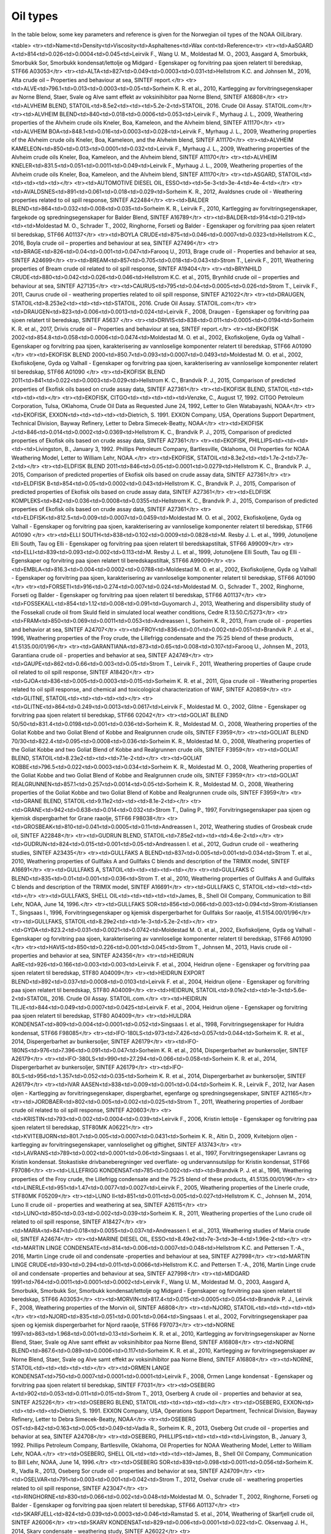 Oil types
==========

In the table below, some key parameters and reference is given for the Norwegian oil types of the NOAA OilLibrary.

<table>
<tr><td>Name<td>Density<td>Viscosity<td>Asphaltenes<td>Wax cont<td>Reference<tr>
<tr><td>AaSGARD A<td>814<td>0.026<td>0.0004<td>0.045<td>Leirvik F., Wang U. M., Moldestad M. O., 2003, Aasgard A, Smorbukk, Smorbukk Sor, Smorbukk kondensat/lettolje og Midgard - Egenskaper og forvitring paa sjoen relatert til beredskap, STF66 A03053</tr>
<tr><td>ALTA<td>827<td>0.049<td>0.0003<td>0.031<td>Hellstrom K.C. and Johnsen M., 2016, Alta crude oil – Properties and behaviour at sea, SINTEF report.</tr>
<tr><td>ALVE<td>796.1<td>0.013<td>0.0003<td>0.05<td>Sorheim K. R. et al., 2010, Kartlegging av forvitringsegenskaper av Norne Blend, Staer, Svale og Alve samt effekt av voksinihibitor paa Norne Blend, SINTEF A16808</tr>
<tr><td>ALVHEIM BLEND, STATOIL<td>8.5e2<td><td><td>5.2e-2<td>STATOIL, 2016. Crude Oil Assay. STATOIL.com</tr>
<tr><td>ALVHEIM BLEND<td>840<td>0.018<td>0.0006<td>0.053<td>Leirvik F., Myrhaug J. L., 2009, Weathering properties of the Alvheim crude oils Kneler, Boa, Kameleon, and the Alvheim blend, SINTEF A11170</tr>
<tr><td>ALVHEIM BOA<td>848.1<td>0.016<td>0.0003<td>0.028<td>Leirvik F., Myrhaug J. L., 2009, Weathering properties of the Alvheim crude oils Kneler, Boa, Kameleon, and the Alvheim blend, SINTEF A11170</tr>
<tr><td>ALVHEIM KAMELEON<td>850<td>0.013<td>0.0001<td>0.032<td>Leirvik F., Myrhaug J. L., 2009, Weathering properties of the Alvheim crude oils Kneler, Boa, Kameleon, and the Alvheim blend, SINTEF A11170</tr>
<tr><td>ALVHEIM KNELER<td>831.5<td>0.051<td>0.0011<td>0.049<td>Leirvik F., Myrhaug J. L., 2009, Weathering properties of the Alvheim crude oils Kneler, Boa, Kameleon, and the Alvheim blend, SINTEF A11170</tr>
<tr><td>ASGARD, STATOIL<td><td><td><td><td></tr>
<tr><td>AUTOMOTIVE DIESEL OIL, ESSO<td><td>5e-3<td>3e-4<td>4e-4<td></tr>
<tr><td>AVALDSNES<td>891<td>0.061<td>0.018<td>0.029<td>Sorheim K. R., 2012, Avaldsnes crude oil - Weathering properties related to oil spill response, SINTEF A22484</tr>
<tr><td>BALDER BLEND<td>864<td>0.032<td>0.008<td>0.035<td>Sorheim K. R., Leirvik F., 2010,  Kartlegging av forvitringsegenskaper, fargekode og spredningsegenskaper for Balder Blend, SINTEF A16789</tr>
<tr><td>BALDER<td>914<td>0.219<td><td><td>Moldestad M. O., Schrader T., 2002, Ringhorne, Forseti og Balder - Egenskaper og forvitring paa sjoen relatert til beredskap, STF66 A01137</tr>
<tr><td>BOYLA CRUDE<td>875<td>0.046<td>0.0007<td>0.0323<td>Hellstrom K.C., 2016, Boyla crude oil – properties and behaviour at sea, SINTEF A27496</tr>
<tr><td>BRAGE<td>826<td>0.04<td>0.001<td>0.047<td>Farooq U., 2013, Brage crude oil - Properties and behavior at sea, SINTEF A24699</tr>
<tr><td>BREAM<td>857<td>0.705<td>0.018<td>0.043<td>Strom T., Leirvik F., 2011, Weathering properties of Bream crude oil related to oil spill response, SINTEF A19404</tr>
<tr><td>BRYNHILD CRUDE<td>880<td>0.042<td>0.026<td>0.046<td>Hellstrom K.C. et al., 2015, Brynhild crude oil – properties and behaviour at sea, SINTEF A27135</tr>
<tr><td>CAURUS<td>795<td>0.04<td>0.0005<td>0.026<td>Strom T., Leirvik F., 2011, Caurus crude oil - weathering properties related to oil spill response, SINTEF A21022</tr>
<tr><td>DRAUGEN, STATOIL<td>8.253e2<td><td><td><td>STATOIL, 2016. Crude Oil Assay. STATOIL.com</tr>
<tr><td>DRAUGEN<td>823<td>0.006<td>0.0013<td>0.024<td>Leirvik F., 2008, Draugen - Egenskaper og forvitring paa sjoen relatert til beredskap, SINTEF A5637 </tr>
<tr><td>DRIVIS<td>838<td>0.011<td>0.0005<td>0.0194<td>Sorheim K. R. et al., 2017, Drivis crude oil – Properties and behaviour at sea, SINTEF report.</tr>
<tr><td>EKOFISK 2002<td>854.8<td>0.058<td>0.0006<td>0.0474<td>Moldestad M. O. et al., 2002, Ekofiskoljene, Gyda og Valhall - Egenskaper og forvitring paa sjoen, karakterisering av vannloselige komponenter relatert til beredskap, STF66 A01090 </tr>
<tr><td>EKOFISK BLEND 2000<td>850.7<td>0.093<td>0.0007<td>0.0493<td>Moldestad M. O. et al., 2002, Ekofiskoljene, Gyda og Valhall - Egenskaper og forvitring paa sjoen, karakterisering av vannloselige komponenter relatert til beredskap, STF66 A01090 </tr>
<tr><td>EKOFISK BLEND 2011<td>841<td>0.022<td>0.0003<td>0.029<td>Hellstrom K. C., Brandvik P. J., 2015, Comparison of predicted properties of Ekofisk oils based on crude assay data, SINTEF A27361</tr>
<tr><td>EKOFISK BLEND, STATOIL<td><td><td><td><td></tr>
<tr><td>EKOFISK, CITGO<td><td><td><td><td>Venzke, C., August 17, 1992. CITGO Petroleum Corporation, Tulsa, OKlahoma, Crude Oil Data as Requested June 24, 1992, Letter to Glen Watabayashi, NOAA</tr>
<tr><td>EKOFISK, EXXON<td><td><td><td><td>Dietrich, S. 1991. EXXON Company, USA, Operations Support Department, Technical Division, Bayway Refinery, Letter to Debra Simecek-Beatty, NOAA</tr>
<tr><td>EKOFISK J<td>846<td>0.014<td>0.0002<td>0.0369<td>Hellstrom K. C., Brandvik P. J., 2015, Comparison of predicted properties of Ekofisk oils based on crude assay data, SINTEF A27361</tr>
<tr><td>EKOFISK, PHILLIPS<td><td><td><td><td>Livingston, B., January 3, 1992. Phillips Petroleum Company, Bartlesville, Oklahoma,  Oil Properties for NOAA Weathering Model, Letter to William Lehr, NOAA.</tr>
<tr><td>EKOFISK, STATOIL<td>8.3e2<td><td>1.7e-2<td>7.7e-2<td></tr>
<tr><td>ELDFISK BLEND 2011<td>846<td>0.05<td>0.0001<td>0.0279<td>Hellstrom K. C., Brandvik P. J., 2015, Comparison of predicted properties of Ekofisk oils based on crude assay data, SINTEF A27361</tr>
<tr><td>ELDFISK B<td>854<td>0.05<td>0.0002<td>0.043<td>Hellstrom K. C., Brandvik P. J., 2015, Comparison of predicted properties of Ekofisk oils based on crude assay data, SINTEF A27361</tr>
<tr><td>ELDFISK KOMPLEKS<td>842<td>0.036<td>0.0008<td>0.0355<td>Hellstrom K. C., Brandvik P. J., 2015, Comparison of predicted properties of Ekofisk oils based on crude assay data, SINTEF A27361</tr>
<tr><td>ELDFISK<td>812.5<td>0.009<td>0.0007<td>0.0459<td>Moldestad M. O. et al., 2002, Ekofiskoljene, Gyda og Valhall - Egenskaper og forvitring paa sjoen, karakterisering av vannloselige komponenter relatert til beredskap, STF66 A01090 </tr>
<tr><td>ELLI SOUTH<td>838<td>0.102<td>0.0009<td>0.0828<td>M. Resby J. L. et al., 1999, Jotunoljene Elli South, Tau og Elli - Egenskaper og forvitring paa sjoen relatert til beredskapstiltak, STF66 A99009</tr>
<tr><td>ELLI<td>839<td>0.093<td>0.002<td>0.113<td>M. Resby J. L. et al., 1999, Jotunoljene Elli South, Tau og Elli - Egenskaper og forvitring paa sjoen relatert til beredskapstiltak, STF66 A99009</tr>
<tr><td>EMBLA<td>816.3<td>0.004<td>0.0002<td>0.0788<td>Moldestad M. O. et al., 2002, Ekofiskoljene, Gyda og Valhall - Egenskaper og forvitring paa sjoen, karakterisering av vannloselige komponenter relatert til beredskap, STF66 A01090 </tr>
<tr><td>FORSETI<td>916<td>0.274<td>0.007<td>0.024<td>Moldestad M. O., Schrader T., 2002, Ringhorne, Forseti og Balder - Egenskaper og forvitring paa sjoen relatert til beredskap, STF66 A01137</tr>
<tr><td>FOSSEKALL<td>854<td>1.12<td>0.008<td>0.091<td>Guyomarch J., 2013, Weathering and dispersibility study of the Fossekall crude oil from Skuld field in simulated local weather conditions, Cedre R.13.50.C/5273</tr>
<tr><td>FRAM<td>850<td>0.069<td>0.0011<td>0.053<td>Andreassen I., Sorheim K. R., 2013, Fram crude oil - properties and behavior at sea, SINTEF A24707</tr>
<tr><td>FROY<td>836<td>0.01<td>0.002<td>0.051<td>Brandvik P. J. et al., 1996, Weathering properties of the Froy crude, the Lillefrigg condensate and the 75:25 blend of these products, 41.5135.00/01/96</tr>
<tr><td>GARANTIANA<td>873<td>0.65<td>0.008<td>0.107<td>Farooq U., Johnsen M., 2013, Garantiana crude oil - properties and behavior at sea, SINTEF A24749</tr>
<tr><td>GAUPE<td>862<td>0.66<td>0.003<td>0.05<td>Strom T., Leirvik F., 2011, Weathering properties of Gaupe crude oil related to oil spill response, SINTEF A18420</tr>
<tr><td>GJOA<td>836<td>0.005<td>0.0003<td>0.015<td>Sorheim K. R. et al., 2011, Gjoa crude oil - Weathering properties related to oil spill response, and chemical and toxicological characterization of WAF, SINTEF A20859</tr>
<tr><td>GLITNE, STATOIL<td><td><td><td><td></tr>
<tr><td>GLITNE<td>864<td>0.249<td>0.0013<td>0.0617<td>Leirvik F., Moldestad M. O., 2002, Glitne - Egenskaper og forvitring paa sjoen relatert til beredskap, STF66 02042</tr>
<tr><td>GOLIAT BLEND 50/50<td>831.4<td>0.0198<td>0.001<td>0.036<td>Sorheim K. R., Moldestad M. O., 2008, Weathering properties of the Goliat Kobbe and two Goliat Blend of Kobbe and Realgrunnen crude oils, SINTEF F3959</tr>
<tr><td>GOLIAT BLEND 70/30<td>822.4<td>0.095<td>0.0008<td>0.036<td>Sorheim K. R., Moldestad M. O., 2008, Weathering properties of the Goliat Kobbe and two Goliat Blend of Kobbe and Realgrunnen crude oils, SINTEF F3959</tr>
<tr><td>GOLIAT BLEND, STATOIL<td>8.23e2<td><td><td>7.1e-2<td></tr>
<tr><td>GOLIAT KOBBE<td>796.5<td>0.022<td>0.0003<td>0.034<td>Sorheim K. R., Moldestad M. O., 2008, Weathering properties of the Goliat Kobbe and two Goliat Blend of Kobbe and Realgrunnen crude oils, SINTEF F3959</tr>
<tr><td>GOLIAT REALGRUNNEN<td>857.1<td>0.257<td>0.0014<td>0.05<td>Sorheim K. R., Moldestad M. O., 2008, Weathering properties of the Goliat Kobbe and two Goliat Blend of Kobbe and Realgrunnen crude oils, SINTEF F3959</tr>
<tr><td>GRANE BLEND, STATOIL<td>9.11e2<td><td><td>8.1e-2<td></tr>
<tr><td>GRANE<td>942<td>0.638<td>0.014<td>0.032<td>Strom T., Daling P., 1997, Forvitringsegenskaper paa sjoen og kjemisk dispergbarhet for Grane raaolje, STF66 F98038</tr>
<tr><td>GROSBEAK<td>810<td>0.041<td>0.0005<td>0.11<td>Andreassen I., 2012, Weathering studies of Grosbeak crude oil, SINTEF A22848</tr>
<tr><td>GUDRUN BLEND, STATOIL<td>7.85e2<td><td><td>4.6e-2<td></tr>
<tr><td>GUDRUN<td>824<td>0.015<td>0.001<td>0.05<td>Andreassen I. et al., 2012, Gudrun crude oil - weathering studies, SINTEF A23435</tr>
<tr><td>GULLFAKS A BLEND<td>837<td>0.005<td>0.001<td>0.034<td>Strom T. et al., 2010, Weathering properties of Gullfaks A and Gullfaks C blends and description of the TRIMIX model, SINTEF A16691</tr>
<tr><td>GULLFAKS A, STATOIL<td><td><td><td><td></tr>
<tr><td>GULLFAKS C BLEND<td>835<td>0.01<td>0.001<td>0.036<td>Strom T. et al., 2010, Weathering properties of Gullfaks A and Gullfaks C blends and description of the TRIMIX model, SINTEF A16691</tr>
<tr><td>GULLFAKS C, STATOIL<td><td><td><td><td></tr>
<tr><td>GULLFAKS, SHELL OIL<td><td><td><td><td>James, B., Shell Oil Company, Communication to Bill Lehr, NOAA, June 14, 1996.</tr>
<tr><td>GULLFAKS SOR<td>856<td>0.066<td>0.003<td>0.094<td>Strom-Kristiansen T., Singsaas I., 1996, Forvitringsegenskaper og kjemisk dispergerbarhet for Gullfaks Sor raaolje, 41.5154.00/01/96</tr>
<tr><td>GULLFAKS, STATOIL<td>8.29e2<td><td>1e-3<td>5.2e-2<td></tr>
<tr><td>GYDA<td>823.2<td>0.031<td>0.0021<td>0.0742<td>Moldestad M. O. et al., 2002, Ekofiskoljene, Gyda og Valhall - Egenskaper og forvitring paa sjoen, karakterisering av vannloselige komponenter relatert til beredskap, STF66 A01090 </tr>
<tr><td>HAVIS<td>850<td>0.226<td>0.001<td>0.045<td>Strom T., Johnsen M., 2013, Havis crude oil - properties and behavior at sea, SINTEF A24356</tr>
<tr><td>HEIDRUN AaRE<td>926<td>0.166<td>0.003<td>0.003<td>Leirvik F. et al., 2004, Heidrun oljene - Egenskaper og forvitring paa sjoen relatert til beredskap, STF80 A04009</tr>
<tr><td>HEIDRUN EXPORT BLEND<td>892<td>0.037<td>0.0008<td>0.0103<td>Leirvik F. et al., 2004, Heidrun oljene - Egenskaper og forvitring paa sjoen relatert til beredskap, STF80 A04009</tr>
<tr><td>HEIDRUN, STATOIL<td>9.01e2<td><td>1e-3<td>5.6e-2<td>STATOIL, 2016. Crude Oil Assay. STATOIL.com.</tr>
<tr><td>HEIDRUN TILJE<td>844<td>0.049<td>0.0007<td>0.0425<td>Leirvik F. et al., 2004, Heidrun oljene - Egenskaper og forvitring paa sjoen relatert til beredskap, STF80 A04009</tr>
<tr><td>HULDRA KONDENSAT<td>809<td>0.004<td>0.0001<td>0.052<td>Singsaas I. et al., 1998, Forvitringsegenskaper for Huldra kondensat, STF66 F98085</tr>
<tr><td>IFO-180LS<td>973<td>7.426<td>0.057<td>0.044<td>Sorheim K. R. et al., 2014, Dispergerbarhet av bunkersoljer, SINTEF A26179</tr>
<tr><td>IFO-180NS<td>976<td>7.396<td>0.091<td>0.047<td>Sorheim K. R. et al., 2014, Dispergerbarhet av bunkersoljer, SINTEF A26179</tr>
<tr><td>IFO-380LS<td>990<td>27.294<td>0.066<td>0.058<td>Sorheim K. R. et al., 2014, Dispergerbarhet av bunkersoljer, SINTEF A26179</tr>
<tr><td>IFO-80LS<td>956<td>1.357<td>0.052<td>0.035<td>Sorheim K. R. et al., 2014, Dispergerbarhet av bunkersoljer, SINTEF A26179</tr>
<tr><td>IVAR AASEN<td>838<td>0.009<td>0.001<td>0.04<td>Sorheim K. R., Leirvik F., 2012, Ivar Aasen oljen - Kartlegging av forvitringsegenskaper, dispergbarhet, egenfarge og spredningsegenskaper, SINTEF A21165</tr>
<tr><td>JORDBAER<td>802<td>0.005<td>0.002<td>0.025<td>Strom T., 2011, Weathering properties of Jordbaer crude oil related to oil spill response, SINTEF A20603</tr>
<tr><td>KRISTIN<td>793<td>0.002<td>0.0004<td>0.039<td>Leirvik F., 2006, Kristin lettolje - Egenskaper og forvitring paa sjoen relatert til beredskap, STF80MK A06221</tr>
<tr><td>KVITEBJORN<td>801.7<td>0.005<td>0.0007<td>0.0431<td>Sorheim K. R., Altin D., 2009, Kvitebjorn oljen - kartlegging av forvitringsegenskaper, vannloselighet og giftighet, SINTEF A13743</tr>
<tr><td>LAVRANS<td>789<td>0.002<td>0.0001<td>0.06<td>Singsaas I. et al., 1997, Forvitringsegenskaper Lavrans og Kristin kondensat. Stokastiske drivbaneberegninger ved overflate- og undervannsutslipp for Kristin kondensat, STF66 F97086</tr>
<tr><td>LILLEFRIGG KONDENSAT<td>785<td>0.002<td><td><td>Brandvik P. J. et al., 1996, Weathering properties of the Froy crude, the Lillefrigg condensate and the 75:25 blend of these products, 41.5135.00/01/96</tr>
<tr><td>LINERLE<td>951<td>1.47<td>0.0077<td>0.0027<td>Leirvik F., 2005, Weathering properties of the Linerle crude, STF80MK F05209</tr>
<tr><td>LUNO II<td>851<td>0.011<td>0.005<td>0.027<td>Hellstrom K. C., Johnsen M., 2014, Luno II crude oil - properties and weathering at sea, SINTEF A26115</tr>
<tr><td>LUNO<td>850<td>0.03<td>0.002<td>0.039<td>Sorheim K. R., 2011, Weathering properties of the Luno crude oil related to oil spill response, SINTEF A18427</tr>
<tr><td>MARIA<td>847<td>0.018<td>0.0055<td>0.037<td>Andreassen I. et al., 2013, Weathering studies of Maria crude oil, SINTEF A24674</tr>
<tr><td>MARINE DIESEL OIL, ESSO<td>8.49e2<td>7e-3<td>3e-4<td>1.96e-2<td></tr>
<tr><td>MARTIN LINGE CONDENSATE<td>814<td>0.006<td>0.0007<td>0.048<td>Hellstrom K.C. and Pettersen T.-A., 2016, Martin Linge crude oil and condensate -properties and behaviour at sea, SINTEF A27998</tr>
<tr><td>MARTIN LINGE CRUDE<td>930<td>0.294<td>0.011<td>0.0066<td>Hellstrom K.C. and Pettersen T.-A., 2016, Martin Linge crude oil and condensate -properties and behaviour at sea, SINTEF A27998</tr>
<tr><td>MIDGARD 1991<td>764<td>0.0011<td>0.0001<td>0.0002<td>Leirvik F., Wang U. M., Moldestad M. O., 2003, Aasgard A, Smorbukk, Smorbukk Sor, Smorbukk kondensat/lettolje og Midgard - Egenskaper og forvitring paa sjoen relatert til beredskap, STF66 A03053</tr>
<tr><td>MORVIN<td>817.4<td>0.015<td>0.0005<td>0.054<td>Brandvik P. J., Leirvik F., 2008, Weathering properties of the Morvin oil, SINTEF A6808</tr>
<tr><td>NJORD, STATOIL<td><td><td><td><td></tr>
<tr><td>NJORD<td>835<td>0.051<td>0.001<td>0.064<td>Singsaas I. et al., 2002, Forvitringsegenskaper paa sjoen og kjemisk dispergerbarhet for Njord raaolje, STF66 F97073</tr>
<tr><td>NORNE 1997<td>863<td>1.968<td>0.001<td>0.13<td>Sorheim K. R. et al., 2010, Kartlegging av forvitringsegenskaper av Norne Blend, Staer, Svale og Alve samt effekt av voksinihibitor paa Norne Blend, SINTEF A16808</tr>
<tr><td>NORNE BLEND<td>867.6<td>0.089<td>0.0006<td>0.117<td>Sorheim K. R. et al., 2010, Kartlegging av forvitringsegenskaper av Norne Blend, Staer, Svale og Alve samt effekt av voksinihibitor paa Norne Blend, SINTEF A16808</tr>
<tr><td>NORNE, STATOIL<td><td><td><td><td></tr>
<tr><td>ORMEN LANGE KONDENSAT<td>750<td>0.0007<td>0.0001<td>0.0001<td>Leirvik F., 2008, Ormen Lange kondensat - Egenskaper og forvitring paa sjoen relatert til beredskap, SINTEF F7031</tr>
<tr><td>OSEBERG A<td>902<td>0.053<td>0.011<td>0.015<td>Strom T., 2013, Oserberg A crude oil - properties and behavior at sea, SINTEF A25226</tr>
<tr><td>OSEBERG BLEND, STATOIL<td><td><td><td><td></tr>
<tr><td>OSEBERG, EXXON<td><td><td><td><td>Dietrich, S. 1991. EXXON Company, USA, Operations Support Department, Technical Division, Bayway Refinery, Letter to Debra Simecek-Beatty, NOAA</tr>
<tr><td>OSEBERG OST<td>842<td>0.163<td>0.005<td>0.049<td>Vadla R., Sorheim K. R., 2013, Oseberg Ost crude oil - properties and behavior at sea, SINTEF A24708</tr>
<tr><td>OSEBERG, PHILLIPS<td><td><td><td><td>Livingston, B., January 3, 1992. Phillips Petroleum Company, Bartlesville, Oklahoma,  Oil Properties for NOAA Weathering Model, Letter to William Lehr, NOAA.</tr>
<tr><td>OSEBERG, SHELL OIL<td><td><td><td><td>James, B., Shell Oil Company, Communication to Bill Lehr, NOAA, June 14, 1996.</tr>
<tr><td>OSEBERG SOR<td>839<td>0.098<td>0.0011<td>0.056<td>Sorheim K. R., Vadla R., 2013, Oseberg Sor crude oil - properties and behavior at sea, SINTEF A24709</tr>
<tr><td>OSELVAR<td>791<td>0.003<td>0.001<td>0.042<td>Strom T., 2012, Oselvar crude oil - weathering properties related to oil spill response, SINTEF A23047</tr>
<tr><td>RINGHORNE<td>830<td>0.066<td>0.002<td>0.048<td>Moldestad M. O., Schrader T., 2002, Ringhorne, Forseti og Balder - Egenskaper og forvitring paa sjoen relatert til beredskap, STF66 A01137</tr>
<tr><td>SKARFJELL<td>824<td>0.039<td>0.0003<td>0.046<td>Ramstad S. et al., 2014, Weathering of Skarfjell crude oil, SINTEF A26006</tr>
<tr><td>SKARV KONDENSAT<td>829<td>0.006<td>0.0001<td>0.022<td>C. Oksenvaag J. H., 2014, Skarv condensate - weathering study, SINTEF A26022</tr>
<tr><td>SKARV<td>859.9<td>0.376<td>0.0016<td>0.062<td>Leirvik F. et al., 2004, Skarv oljen äóñ Forvitringsegenskaper, äóìoil appearanceäóù, vannloselighet og giftighet, konsentrasjoner I vannmassene, STF66 A04027</tr>
<tr><td>SKRUGARD<td>871<td>0.032<td>0.0005<td>0.019<td>C. Oksenvaag J. H., 2012, Skrugard crude oil - weathering studies, SINTEF A22589</tr>
<tr><td>SLEIPNER CONDENSATE, STATOIL<td><td><td><td><td></tr>
<tr><td>SLEIPNER KONDENSAT<td>745<td>0.001<td>0.001<td>0.0085<td>Moldestad M. O. et al., 2002, Sleipner kondensat - Vurdering av forvitringsegenskaper, vannloselighet og potensiell giftighet av vannloselige komponenter, STF66 F02063</tr>
<tr><td>SLEIPNER VEST<td>913<td>21.558<td>0.02<td>0.097<td>Strom T. et al., 1998, Forvitringsegenskaper for Sleipner Vest raaolje, STF66 F98075</tr>
<tr><td>SMORBUKK KONDENSAT<td>804<td>0.003<td>0.0006<td>0.026<td>Leirvik F., Wang U. M., Moldestad M. O., 2003, Aasgard A, Smorbukk, Smorbukk Sor, Smorbukk kondensat/lettolje og Midgard - Egenskaper og forvitring paa sjoen relatert til beredskap, STF66 A03053</tr>
<tr><td>SMORBUKK SOR<td>829<td>0.028<td>0.0006<td>0.037<td>Leirvik F., Wang U. M., Moldestad M. O., 2003, Aasgard A, Smorbukk, Smorbukk Sor, Smorbukk kondensat/lettolje og Midgard - Egenskaper og forvitring paa sjoen relatert til beredskap, STF66 A03053</tr>
<tr><td>SMORBUKK<td>819<td>0.033<td>0.0004<td>0.061<td>Leirvik F., Wang U. M., Moldestad M. O., 2003, Aasgard A, Smorbukk, Smorbukk Sor, Smorbukk kondensat/lettolje og Midgard - Egenskaper og forvitring paa sjoen relatert til beredskap, STF66 A03053</tr>
<tr><td>SNOHVIT KONDENSAT<td>761.1<td>0.0007<td><td><td>Leirvik F., Moldestad M. O., 2001, Snohvit kondensatet - Forvitringsegenskaper, STF66 F01111</tr>
<tr><td>SNORRE B<td>826<td>0.03<td>0.0015<td>0.053<td>M. Resby J. L., 2004, Snorre TLP, Snorre B og Vigdis oljene - Forvitringsegenskaper relatert til beredskap, STF66 F04041</tr>
<tr><td>SNORRE TLP<td>834<td>0.008<td>0.0028<td>0.052<td>M. Resby J. L., 2004, Snorre TLP, Snorre B og Vigdis oljene - Forvitringsegenskaper relatert til beredskap, STF66 F04041</tr>
<tr><td>STAER<td>867.3<td>2.835<td>0.0121<td>0.148<td>Sorheim K. R. et al., 2010, Kartlegging av forvitringsegenskaper av Norne Blend, Staer, Svale og Alve samt effekt av voksinihibitor paa Norne Blend, SINTEF A16808</tr>
<tr><td>STATFJORD A<td>827.4<td>0.043<td>0.001<td>0.043<td>Moldestad M. O. et al., 2001, Statfjord A, B og C - Egenskaper og forvitring paa sjoen, karakterisering av vannloselige komponenter relatert til beredskap, STF66 F00138 </tr>
<tr><td>STATFJORD BLEND, STATOIL<td><td><td><td><td></tr>
<tr><td>STATFJORD B<td>828.1<td>0.058<td>0.001<td>0.044<td>Moldestad M. O. et al., 2001, Statfjord A, B og C - Egenskaper og forvitring paa sjoen, karakterisering av vannloselige komponenter relatert til beredskap, STF66 F00138 </tr>
<tr><td>STATFJORD C<td>833.8<td>0.021<td>0.001<td>0.042<td>Moldestad M. O. et al., 2001, Statfjord A, B og C - Egenskaper og forvitring paa sjoen, karakterisering av vannloselige komponenter relatert til beredskap, STF66 F00138 </tr>
<tr><td>SVALIN<td>917<td>0.163<td>0.006<td>0.032<td>Guyomarch J. (2014), Weathering and dispersibility study of the Svalin M & svalin C crude oils in simulated local weather conditions. Statoil report.</tr>
<tr><td>TAMBAR<td>828<td>0.006<td>0.0007<td>0.065<td>Moldestad M. O., M. Resby J. L., 2002, Forvitringsanalyser av Tambar, STF66 F02009</tr>
<tr><td>TAU<td>851<td>0.972<td>0.001<td>0.143<td>M. Resby J. L. et al., 1999, Jotunoljene Elli South, Tau og Elli - Egenskaper og forvitring paa sjoen relatert til beredskapstiltak, STF66 A99009</tr>
<tr><td>TORDIS<td>840<td>0.016<td>0.002<td>0.05<td>Moldestad M. O., Strom-Kristiansen T., 2002, Forvitringsegenskaper og kjemisk dispergbarhet for Gullfaks C og Tordis raaoljer, 41.5134.00/02/96</tr>
<tr><td>TOR<td>828.8<td>0.043<td>0.0009<td>0.0743<td>Moldestad M. O. et al., 2002, Ekofiskoljene, Gyda og Valhall - Egenskaper og forvitring paa sjoen, karakterisering av vannloselige komponenter relatert til beredskap, STF66 A01090 </tr>
<tr><td>TRESTAKK<td>831.4<td>0.005<td>0.0013<td>0.026<td>Brandvik P. J., Leirvik F., 2008, Weathering properties of the Trestakk oil, SINTEF A6809</tr>
<tr><td>TROLL, STATOIL<td><td><td><td><td></tr>
<tr><td>TRYM KONDENSAT<td>798<td>0.032<td>0.0002<td>0.038<td>Sorheim K. R., Andreassen I., 2011, Weathering properties of the Trym condensate, SINTEF A20258</tr>
<tr><td>TYRIHANS NORD<td>876.9<td>0.377<td>0.0045<td>0.0569<td>Leirvik F. et al., 2004, Weathering properties and oil drift simulations of Tyrihans Nord and Tyrihans Sor, STF66 A04031</tr>
<tr><td>TYRIHANS SOR<td>847.7<td>0.02<td>0.0006<td>0.0383<td>Leirvik F. et al., 2004, Weathering properties and oil drift simulations of Tyrihans Nord and Tyrihans Sor, STF66 A04031</tr>
<tr><td>ULA<td>832.1<td>0.006<td><td><td>M. Resby J. L. et al., 1999, Oppdatert forvitringsstudie for Ula raaolje relatert til effektivitet av Foxtail Skimmer, STF66 F99076</tr>
<tr><td>VALE<td>816<td>0.037<td>0.0003<td>0.033<td>Hellstrom K. C., Andreassen I., 2014, Vale crude oil - properties and behavior at sea, SINTEF A25949</tr>
<tr><td>VALHALL<td>841.3<td>0.082<td>0.0007<td>0.0513<td>Moldestad M. O. et al., 2002, Ekofiskoljene, Gyda og Valhall - Egenskaper og forvitring paa sjoen, karakterisering av vannloselige komponenter relatert til beredskap, STF66 A01090 </tr>
<tr><td>VARG, STATOIL<td><td><td><td><td></tr>
<tr><td>VARG<td>853<td>0.524<td>0.0016<td>0.0929<td>M. Resby J. L., Moldestad M. O., 2000, Varg raaolje: Egenskaper og forvitring paa sjoen relatert til beredskapstiltak, STF66 F99105</tr>
<tr><td>VESLEFRIKK<td>825<td>0.007<td>0.003<td>0.067<td>Strom T., 2012, Veslefrikk crude oil - weathering properties related to oil spill response, SINTEF A23535</tr>
<tr><td>VIGDIS<td>840.7<td>0.035<td>0.0012<td>0.05<td>M. Resby J. L., 2004, Snorre TLP, Snorre B og Vigdis oljene - Forvitringsegenskaper relatert til beredskap, STF66 F04041</tr>
<tr><td>VILJE<td>842.6<td>0.13<td>0.0011<td>0.054<td>Sorheim K. R., 2009, Vilje - Kartlegging av forvitringsegenskaper og dispergbarhet relatert til beredskap, SINTEF A11568</tr>
<tr><td>VISUND<td>791.1<td>0.002<td>0.0002<td>0.02<td>Sorheim K. R., 2009, Visund - Egenskaper og forvitring paa sjoen relatert til beredskap, SINTEF F10361</tr>
<tr><td>VOLUND<td>860<td>0.013<td>0.0025<td>0.024<td>Sorheim K. R., 2010, Weathering properties of Volund crude oil, SINTEF F16176</tr>
<tr><td>VOLVE<td>889.4<td>0.087<td>0.0095<td>0.032<td>Moldestad M. O. et al., 2006, Volve oljens forvitringsegenskaper og dispergerbarhet, STF80MK A06240</tr>
<tr><td>WISTING CENTRAL<td>838<td>0.01<td>0.0005<td>0.0071<td>Sorheim K.R. and Bakken O.M., 2017, Wisting Central crude oil – Properties and behaviour at sea, SINTEF report.</tr>
<tr><td>WISTING<td>845<td>0.097<td>0.0003<td>0.033<td>Torske L., Wasbotten I., 2015, Oil Weathering Studies of Wisting oil at 1ŒÁC and 5ŒÁC, Akvaplan-niva report no 7428 äóñ 02</tr>
</table>
